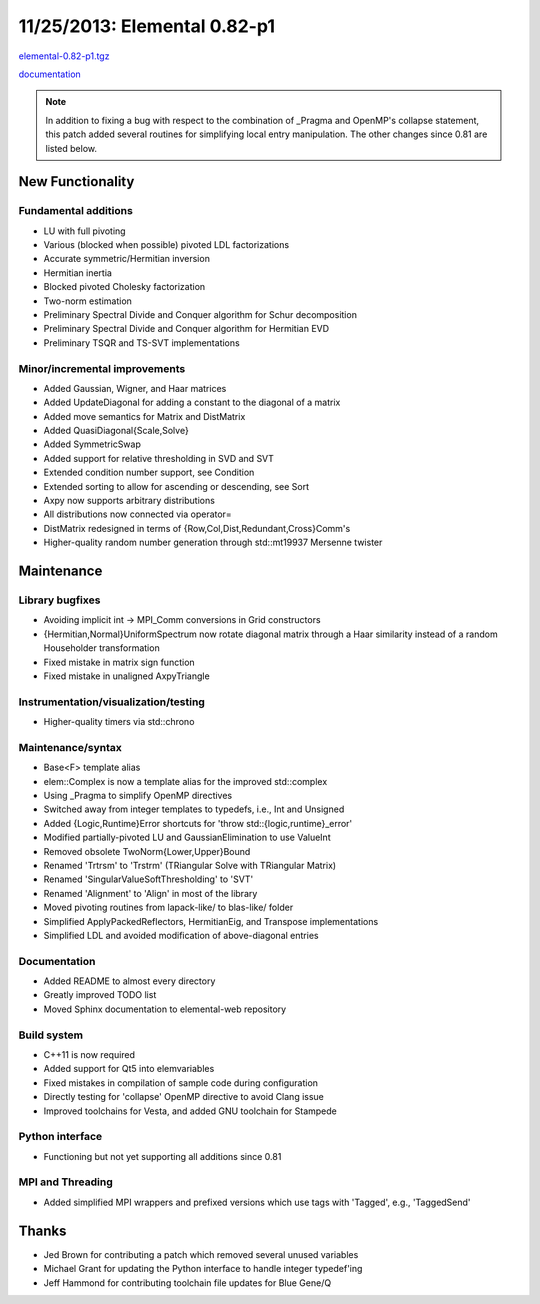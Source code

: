 .. _release_0_82_p1:

#############################
11/25/2013: Elemental 0.82-p1
#############################

`elemental-0.82-p1.tgz <http://libelemental.org/pub/releases/elemental-0.82-p1.tgz>`__

`documentation <http://libelemental.org/documentation/0.82-p1/>`__

.. note:: 

   In addition to fixing a bug with respect to the combination of _Pragma and
   OpenMP's collapse statement, this patch added several routines for 
   simplifying local entry manipulation. The other changes since 0.81 are 
   listed below.

New Functionality
=================

Fundamental additions
---------------------
- LU with full pivoting
- Various (blocked when possible) pivoted LDL factorizations
- Accurate symmetric/Hermitian inversion
- Hermitian inertia
- Blocked pivoted Cholesky factorization
- Two-norm estimation
- Preliminary Spectral Divide and Conquer algorithm for Schur decomposition
- Preliminary Spectral Divide and Conquer algorithm for Hermitian EVD
- Preliminary TSQR and TS-SVT implementations

Minor/incremental improvements
------------------------------
- Added Gaussian, Wigner, and Haar matrices
- Added UpdateDiagonal for adding a constant to the diagonal of a matrix
- Added move semantics for Matrix and DistMatrix
- Added QuasiDiagonal{Scale,Solve}
- Added SymmetricSwap
- Added support for relative thresholding in SVD and SVT
- Extended condition number support, see Condition
- Extended sorting to allow for ascending or descending, see Sort
- Axpy now supports arbitrary distributions
- All distributions now connected via operator=
- DistMatrix redesigned in terms of {Row,Col,Dist,Redundant,Cross}Comm's
- Higher-quality random number generation through std::mt19937 Mersenne twister

Maintenance
===========

Library bugfixes
----------------
- Avoiding implicit int -> MPI_Comm conversions in Grid constructors
- {Hermitian,Normal}UniformSpectrum now rotate diagonal matrix through a
  Haar similarity instead of a random Householder transformation
- Fixed mistake in matrix sign function
- Fixed mistake in unaligned AxpyTriangle

Instrumentation/visualization/testing
-------------------------------------
- Higher-quality timers via std::chrono

Maintenance/syntax
------------------
- Base<F> template alias
- elem::Complex is now a template alias for the improved std::complex
- Using _Pragma to simplify OpenMP directives
- Switched away from integer templates to typedefs, i.e., Int and Unsigned
- Added {Logic,Runtime}Error shortcuts for 'throw std::{logic,runtime}_error'
- Modified partially-pivoted LU and GaussianElimination to use ValueInt
- Removed obsolete TwoNorm{Lower,Upper}Bound
- Renamed 'Trtrsm' to 'Trstrm' (TRiangular Solve with TRiangular Matrix)
- Renamed 'SingularValueSoftThresholding' to 'SVT'
- Renamed 'Alignment' to 'Align' in most of the library
- Moved pivoting routines from lapack-like/ to blas-like/ folder
- Simplified ApplyPackedReflectors, HermitianEig, and Transpose implementations
- Simplified LDL and avoided modification of above-diagonal entries

Documentation
-------------
- Added README to almost every directory
- Greatly improved TODO list
- Moved Sphinx documentation to elemental-web repository

Build system
------------
- C++11 is now required
- Added support for Qt5 into elemvariables
- Fixed mistakes in compilation of sample code during configuration
- Directly testing for 'collapse' OpenMP directive to avoid Clang issue
- Improved toolchains for Vesta, and added GNU toolchain for Stampede

Python interface
----------------
- Functioning but not yet supporting all additions since 0.81

MPI and Threading
-----------------
- Added simplified MPI wrappers and prefixed versions which use tags with 'Tagged', e.g., 'TaggedSend'

Thanks
======
- Jed Brown for contributing a patch which removed several unused variables
- Michael Grant for updating the Python interface to handle integer typedef'ing
- Jeff Hammond for contributing toolchain file updates for Blue Gene/Q
